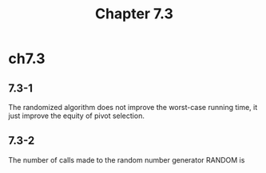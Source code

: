 #+TITLE: Chapter 7.3

* ch7.3
** 7.3-1
   The randomized algorithm does not improve the worst-case running time,
   it just improve the equity of pivot selection.
** 7.3-2
   The number of calls made to the random number generator RANDOM is
   \begin{align*}
   T(n)
   &=T(n-1)+\Theta(1) &\text{, worst case}\\
   &=\Theta(n)
   \end{align*}
   \begin{align*}
   T(n)
   &=2T(n/2)+\Theta(1) &\text{, best case}\\
   &=\Theta(n)
   \end{align*}
